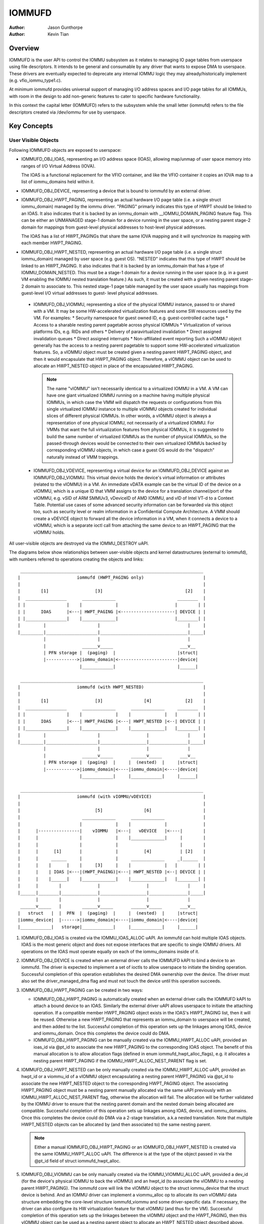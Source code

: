 .. SPDX-License-Identifier: GPL-2.0+

=======
IOMMUFD
=======

:Author: Jason Gunthorpe
:Author: Kevin Tian

Overview
========

IOMMUFD is the user API to control the IOMMU subsystem as it relates to managing
IO page tables from userspace using file descriptors. It intends to be general
and consumable by any driver that wants to expose DMA to userspace. These
drivers are eventually expected to deprecate any internal IOMMU logic
they may already/historically implement (e.g. vfio_iommu_type1.c).

At minimum iommufd provides universal support of managing I/O address spaces and
I/O page tables for all IOMMUs, with room in the design to add non-generic
features to cater to specific hardware functionality.

In this context the capital letter (IOMMUFD) refers to the subsystem while the
small letter (iommufd) refers to the file descriptors created via /dev/iommu for
use by userspace.

Key Concepts
============

User Visible Objects
--------------------

Following IOMMUFD objects are exposed to userspace:

- IOMMUFD_OBJ_IOAS, representing an I/O address space (IOAS), allowing map/unmap
  of user space memory into ranges of I/O Virtual Address (IOVA).

  The IOAS is a functional replacement for the VFIO container, and like the VFIO
  container it copies an IOVA map to a list of iommu_domains held within it.

- IOMMUFD_OBJ_DEVICE, representing a device that is bound to iommufd by an
  external driver.

- IOMMUFD_OBJ_HWPT_PAGING, representing an actual hardware I/O page table
  (i.e. a single struct iommu_domain) managed by the iommu driver. "PAGING"
  primarly indicates this type of HWPT should be linked to an IOAS. It also
  indicates that it is backed by an iommu_domain with __IOMMU_DOMAIN_PAGING
  feature flag. This can be either an UNMANAGED stage-1 domain for a device
  running in the user space, or a nesting parent stage-2 domain for mappings
  from guest-level physical addresses to host-level physical addresses.

  The IOAS has a list of HWPT_PAGINGs that share the same IOVA mapping and
  it will synchronize its mapping with each member HWPT_PAGING.

- IOMMUFD_OBJ_HWPT_NESTED, representing an actual hardware I/O page table
  (i.e. a single struct iommu_domain) managed by user space (e.g. guest OS).
  "NESTED" indicates that this type of HWPT should be linked to an HWPT_PAGING.
  It also indicates that it is backed by an iommu_domain that has a type of
  IOMMU_DOMAIN_NESTED. This must be a stage-1 domain for a device running in
  the user space (e.g. in a guest VM enabling the IOMMU nested translation
  feature.) As such, it must be created with a given nesting parent stage-2
  domain to associate to. This nested stage-1 page table managed by the user
  space usually has mappings from guest-level I/O virtual addresses to guest-
  level physical addresses.

 - IOMMUFD_OBJ_VIOMMU, representing a slice of the physical IOMMU instance,
   passed to or shared with a VM. It may be some HW-accelerated virtualization
   features and some SW resources used by the VM. For examples:
   * Security namespace for guest owned ID, e.g. guest-controlled cache tags
   * Access to a sharable nesting parent pagetable across physical IOMMUs
   * Virtualization of various platforms IDs, e.g. RIDs and others
   * Delivery of paravirtualized invalidation
   * Direct assigned invalidation queues
   * Direct assigned interrupts
   * Non-affiliated event reporting
   Such a vIOMMU object generally has the access to a nesting parent pagetable
   to support some HW-accelerated virtualization features. So, a vIOMMU object
   must be created given a nesting parent HWPT_PAGING object, and then it would
   encapsulate that HWPT_PAGING object. Therefore, a vIOMMU object can be used
   to allocate an HWPT_NESTED object in place of the encapsulated HWPT_PAGING.

   .. note::

      The name "vIOMMU" isn't necessarily identical to a virtualized IOMMU in a
      VM. A VM can have one giant virtualized IOMMU running on a machine having
      multiple physical IOMMUs, in which case the VMM will dispatch the requests
      or configurations from this single virtualized IOMMU instance to multiple
      vIOMMU objects created for individual slices of different physical IOMMUs.
      In other words, a vIOMMU object is always a representation of one physical
      IOMMU, not necessarily of a virtualized IOMMU. For VMMs that want the full
      virtualization features from physical IOMMUs, it is suggested to build the
      same number of virtualized IOMMUs as the number of physical IOMMUs, so the
      passed-through devices would be connected to their own virtualized IOMMUs
      backed by corresponding vIOMMU objects, in which case a guest OS would do
      the "dispatch" naturally instead of VMM trappings.

 - IOMMUFD_OBJ_VDEVICE, representing a virtual device for an IOMMUFD_OBJ_DEVICE
   against an IOMMUFD_OBJ_VIOMMU. This virtual device holds the device's virtual
   information or attributes (related to the vIOMMU) in a VM. An immediate vDATA
   example can be the virtual ID of the device on a vIOMMU, which is a unique ID
   that VMM assigns to the device for a translation channel/port of the vIOMMU,
   e.g. vSID of ARM SMMUv3, vDeviceID of AMD IOMMU, and vID of Intel VT-d to a
   Context Table. Potential use cases of some advanced security information can
   be forwarded via this object too, such as security level or realm information
   in a Confidential Compute Architecture. A VMM should create a vDEVICE object
   to forward all the device information in a VM, when it connects a device to a
   vIOMMU, which is a separate ioctl call from attaching the same device to an
   HWPT_PAGING that the vIOMMU holds.

All user-visible objects are destroyed via the IOMMU_DESTROY uAPI.

The diagrams below show relationships between user-visible objects and kernel
datastructures (external to iommufd), with numbers referred to operations
creating the objects and links::

  _______________________________________________________________________
 |                      iommufd (HWPT_PAGING only)                       |
 |                                                                       |
 |        [1]                  [3]                                [2]    |
 |  ________________      _____________                        ________  |
 | |                |    |             |                      |        | |
 | |      IOAS      |<---| HWPT_PAGING |<---------------------| DEVICE | |
 | |________________|    |_____________|                      |________| |
 |         |                    |                                  |     |
 |_________|____________________|__________________________________|_____|
           |                    |                                  |
           |              ______v_____                          ___v__
           | PFN storage |  (paging)  |                        |struct|
           |------------>|iommu_domain|<-----------------------|device|
                         |____________|                        |______|

  _______________________________________________________________________
 |                      iommufd (with HWPT_NESTED)                       |
 |                                                                       |
 |        [1]                  [3]                [4]             [2]    |
 |  ________________      _____________      _____________     ________  |
 | |                |    |             |    |             |   |        | |
 | |      IOAS      |<---| HWPT_PAGING |<---| HWPT_NESTED |<--| DEVICE | |
 | |________________|    |_____________|    |_____________|   |________| |
 |         |                    |                  |               |     |
 |_________|____________________|__________________|_______________|_____|
           |                    |                  |               |
           |              ______v_____       ______v_____       ___v__
           | PFN storage |  (paging)  |     |  (nested)  |     |struct|
           |------------>|iommu_domain|<----|iommu_domain|<----|device|
                         |____________|     |____________|     |______|

  _______________________________________________________________________
 |                      iommufd (with vIOMMU/vDEVICE)                    |
 |                                                                       |
 |                             [5]                [6]                    |
 |                        _____________      _____________               |
 |                       |             |    |             |              |
 |      |----------------|    vIOMMU   |<---|   vDEVICE   |<----|        |
 |      |                |             |    |_____________|     |        |
 |      |                |             |                        |        |
 |      |      [1]       |             |          [4]           | [2]    |
 |      |     ______     |             |     _____________     _|______  |
 |      |    |      |    |     [3]     |    |             |   |        | |
 |      |    | IOAS |<---|(HWPT_PAGING)|<---| HWPT_NESTED |<--| DEVICE | |
 |      |    |______|    |_____________|    |_____________|   |________| |
 |      |        |              |                  |               |     |
 |______|________|______________|__________________|_______________|_____|
        |        |              |                  |               |
  ______v_____   |        ______v_____       ______v_____       ___v__
 |   struct   |  |  PFN  |  (paging)  |     |  (nested)  |     |struct|
 |iommu_device|  |------>|iommu_domain|<----|iommu_domain|<----|device|
 |____________|   storage|____________|     |____________|     |______|

1. IOMMUFD_OBJ_IOAS is created via the IOMMU_IOAS_ALLOC uAPI. An iommufd can
   hold multiple IOAS objects. IOAS is the most generic object and does not
   expose interfaces that are specific to single IOMMU drivers. All operations
   on the IOAS must operate equally on each of the iommu_domains inside of it.

2. IOMMUFD_OBJ_DEVICE is created when an external driver calls the IOMMUFD kAPI
   to bind a device to an iommufd. The driver is expected to implement a set of
   ioctls to allow userspace to initiate the binding operation. Successful
   completion of this operation establishes the desired DMA ownership over the
   device. The driver must also set the driver_managed_dma flag and must not
   touch the device until this operation succeeds.

3. IOMMUFD_OBJ_HWPT_PAGING can be created in two ways:

   * IOMMUFD_OBJ_HWPT_PAGING is automatically created when an external driver
     calls the IOMMUFD kAPI to attach a bound device to an IOAS. Similarly the
     external driver uAPI allows userspace to initiate the attaching operation.
     If a compatible member HWPT_PAGING object exists in the IOAS's HWPT_PAGING
     list, then it will be reused. Otherwise a new HWPT_PAGING that represents
     an iommu_domain to userspace will be created, and then added to the list.
     Successful completion of this operation sets up the linkages among IOAS,
     device and iommu_domain. Once this completes the device could do DMA.

   * IOMMUFD_OBJ_HWPT_PAGING can be manually created via the IOMMU_HWPT_ALLOC
     uAPI, provided an ioas_id via @pt_id to associate the new HWPT_PAGING to
     the corresponding IOAS object. The benefit of this manual allocation is to
     allow allocation flags (defined in enum iommufd_hwpt_alloc_flags), e.g. it
     allocates a nesting parent HWPT_PAGING if the IOMMU_HWPT_ALLOC_NEST_PARENT
     flag is set.

4. IOMMUFD_OBJ_HWPT_NESTED can be only manually created via the IOMMU_HWPT_ALLOC
   uAPI, provided an hwpt_id or a viommu_id of a vIOMMU object encapsulating a
   nesting parent HWPT_PAGING via @pt_id to associate the new HWPT_NESTED object
   to the corresponding HWPT_PAGING object. The associating HWPT_PAGING object
   must be a nesting parent manually allocated via the same uAPI previously with
   an IOMMU_HWPT_ALLOC_NEST_PARENT flag, otherwise the allocation will fail. The
   allocation will be further validated by the IOMMU driver to ensure that the
   nesting parent domain and the nested domain being allocated are compatible.
   Successful completion of this operation sets up linkages among IOAS, device,
   and iommu_domains. Once this completes the device could do DMA via a 2-stage
   translation, a.k.a nested translation. Note that multiple HWPT_NESTED objects
   can be allocated by (and then associated to) the same nesting parent.

   .. note::

      Either a manual IOMMUFD_OBJ_HWPT_PAGING or an IOMMUFD_OBJ_HWPT_NESTED is
      created via the same IOMMU_HWPT_ALLOC uAPI. The difference is at the type
      of the object passed in via the @pt_id field of struct iommufd_hwpt_alloc.

5. IOMMUFD_OBJ_VIOMMU can be only manually created via the IOMMU_VIOMMU_ALLOC
   uAPI, provided a dev_id (for the device's physical IOMMU to back the vIOMMU)
   and an hwpt_id (to associate the vIOMMU to a nesting parent HWPT_PAGING). The
   iommufd core will link the vIOMMU object to the struct iommu_device that the
   struct device is behind. And an IOMMU driver can implement a viommu_alloc op
   to allocate its own vIOMMU data structure embedding the core-level structure
   iommufd_viommu and some driver-specific data. If necessary, the driver can
   also configure its HW virtualization feature for that vIOMMU (and thus for
   the VM). Successful completion of this operation sets up the linkages between
   the vIOMMU object and the HWPT_PAGING, then this vIOMMU object can be used
   as a nesting parent object to allocate an HWPT_NESTED object described above.

6. IOMMUFD_OBJ_VDEVICE can be only manually created via the IOMMU_VDEVICE_ALLOC
   uAPI, provided a viommu_id for an iommufd_viommu object and a dev_id for an
   iommufd_device object. The vDEVICE object will be the binding between these
   two parent objects. Another @virt_id will be also set via the uAPI providing
   the iommufd core an index to store the vDEVICE object to a vDEVICE array per
   vIOMMU. If necessary, the IOMMU driver may choose to implement a vdevce_alloc
   op to init its HW for virtualization feature related to a vDEVICE. Successful
   completion of this operation sets up the linkages between vIOMMU and device.

A device can only bind to an iommufd due to DMA ownership claim and attach to at
most one IOAS object (no support of PASID yet).

Kernel Datastructure
--------------------

User visible objects are backed by following datastructures:

- iommufd_ioas for IOMMUFD_OBJ_IOAS.
- iommufd_device for IOMMUFD_OBJ_DEVICE.
- iommufd_hwpt_paging for IOMMUFD_OBJ_HWPT_PAGING.
- iommufd_hwpt_nested for IOMMUFD_OBJ_HWPT_NESTED.
- iommufd_viommu for IOMMUFD_OBJ_VIOMMU.
- iommufd_vdevice for IOMMUFD_OBJ_VDEVICE

Several terminologies when looking at these datastructures:

- Automatic domain - refers to an iommu domain created automatically when
  attaching a device to an IOAS object. This is compatible to the semantics of
  VFIO type1.

- Manual domain - refers to an iommu domain designated by the user as the
  target pagetable to be attached to by a device. Though currently there are
  no uAPIs to directly create such domain, the datastructure and algorithms
  are ready for handling that use case.

- In-kernel user - refers to something like a VFIO mdev that is using the
  IOMMUFD access interface to access the IOAS. This starts by creating an
  iommufd_access object that is similar to the domain binding a physical device
  would do. The access object will then allow converting IOVA ranges into struct
  page * lists, or doing direct read/write to an IOVA.

iommufd_ioas serves as the metadata datastructure to manage how IOVA ranges are
mapped to memory pages, composed of:

- struct io_pagetable holding the IOVA map
- struct iopt_area's representing populated portions of IOVA
- struct iopt_pages representing the storage of PFNs
- struct iommu_domain representing the IO page table in the IOMMU
- struct iopt_pages_access representing in-kernel users of PFNs
- struct xarray pinned_pfns holding a list of pages pinned by in-kernel users

Each iopt_pages represents a logical linear array of full PFNs. The PFNs are
ultimately derived from userspace VAs via an mm_struct. Once they have been
pinned the PFNs are stored in IOPTEs of an iommu_domain or inside the pinned_pfns
xarray if they have been pinned through an iommufd_access.

PFN have to be copied between all combinations of storage locations, depending
on what domains are present and what kinds of in-kernel "software access" users
exist. The mechanism ensures that a page is pinned only once.

An io_pagetable is composed of iopt_areas pointing at iopt_pages, along with a
list of iommu_domains that mirror the IOVA to PFN map.

Multiple io_pagetable-s, through their iopt_area-s, can share a single
iopt_pages which avoids multi-pinning and double accounting of page
consumption.

iommufd_ioas is shareable between subsystems, e.g. VFIO and VDPA, as long as
devices managed by different subsystems are bound to a same iommufd.

IOMMUFD User API
================

.. kernel-doc:: include/uapi/linux/iommufd.h

IOMMUFD Kernel API
==================

The IOMMUFD kAPI is device-centric with group-related tricks managed behind the
scene. This allows the external drivers calling such kAPI to implement a simple
device-centric uAPI for connecting its device to an iommufd, instead of
explicitly imposing the group semantics in its uAPI as VFIO does.

.. kernel-doc:: drivers/iommu/iommufd/device.c
   :export:

.. kernel-doc:: drivers/iommu/iommufd/main.c
   :export:

VFIO and IOMMUFD
----------------

Connecting a VFIO device to iommufd can be done in two ways.

First is a VFIO compatible way by directly implementing the /dev/vfio/vfio
container IOCTLs by mapping them into io_pagetable operations. Doing so allows
the use of iommufd in legacy VFIO applications by symlinking /dev/vfio/vfio to
/dev/iommufd or extending VFIO to SET_CONTAINER using an iommufd instead of a
container fd.

The second approach directly extends VFIO to support a new set of device-centric
user API based on aforementioned IOMMUFD kernel API. It requires userspace
change but better matches the IOMMUFD API semantics and easier to support new
iommufd features when comparing it to the first approach.

Currently both approaches are still work-in-progress.

There are still a few gaps to be resolved to catch up with VFIO type1, as
documented in iommufd_vfio_check_extension().

Future TODOs
============

Currently IOMMUFD supports only kernel-managed I/O page table, similar to VFIO
type1. New features on the radar include:

 - Binding iommu_domain's to PASID/SSID
 - Userspace page tables, for ARM, x86 and S390
 - Kernel bypass'd invalidation of user page tables
 - Re-use of the KVM page table in the IOMMU
 - Dirty page tracking in the IOMMU
 - Runtime Increase/Decrease of IOPTE size
 - PRI support with faults resolved in userspace
